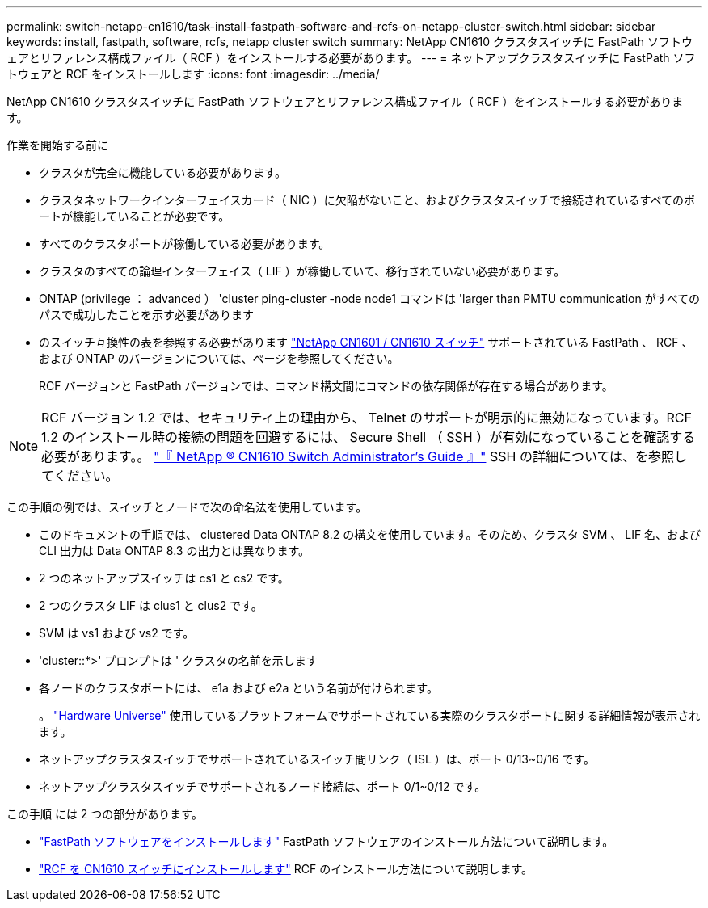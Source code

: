 ---
permalink: switch-netapp-cn1610/task-install-fastpath-software-and-rcfs-on-netapp-cluster-switch.html 
sidebar: sidebar 
keywords: install, fastpath, software, rcfs, netapp cluster switch 
summary: NetApp CN1610 クラスタスイッチに FastPath ソフトウェアとリファレンス構成ファイル（ RCF ）をインストールする必要があります。 
---
= ネットアップクラスタスイッチに FastPath ソフトウェアと RCF をインストールします
:icons: font
:imagesdir: ../media/


[role="lead"]
NetApp CN1610 クラスタスイッチに FastPath ソフトウェアとリファレンス構成ファイル（ RCF ）をインストールする必要があります。

.作業を開始する前に
* クラスタが完全に機能している必要があります。
* クラスタネットワークインターフェイスカード（ NIC ）に欠陥がないこと、およびクラスタスイッチで接続されているすべてのポートが機能していることが必要です。
* すべてのクラスタポートが稼働している必要があります。
* クラスタのすべての論理インターフェイス（ LIF ）が稼働していて、移行されていない必要があります。
* ONTAP (privilege ： advanced ） 'cluster ping-cluster -node node1 コマンドは 'larger than PMTU communication がすべてのパスで成功したことを示す必要があります
* のスイッチ互換性の表を参照する必要があります http://mysupport.netapp.com/NOW/download/software/cm_switches_ntap/["NetApp CN1601 / CN1610 スイッチ"^] サポートされている FastPath 、 RCF 、および ONTAP のバージョンについては、ページを参照してください。
+
RCF バージョンと FastPath バージョンでは、コマンド構文間にコマンドの依存関係が存在する場合があります。




NOTE: RCF バージョン 1.2 では、セキュリティ上の理由から、 Telnet のサポートが明示的に無効になっています。RCF 1.2 のインストール時の接続の問題を回避するには、 Secure Shell （ SSH ）が有効になっていることを確認する必要があります。。 https://library.netapp.com/ecm/ecm_get_file/ECMP1117874["『 NetApp ® CN1610 Switch Administrator's Guide 』"^] SSH の詳細については、を参照してください。

この手順の例では、スイッチとノードで次の命名法を使用しています。

* このドキュメントの手順では、 clustered Data ONTAP 8.2 の構文を使用しています。そのため、クラスタ SVM 、 LIF 名、および CLI 出力は Data ONTAP 8.3 の出力とは異なります。
* 2 つのネットアップスイッチは cs1 と cs2 です。
* 2 つのクラスタ LIF は clus1 と clus2 です。
* SVM は vs1 および vs2 です。
* 'cluster::*>' プロンプトは ' クラスタの名前を示します
* 各ノードのクラスタポートには、 e1a および e2a という名前が付けられます。
+
。 https://hwu.netapp.com/["Hardware Universe"^] 使用しているプラットフォームでサポートされている実際のクラスタポートに関する詳細情報が表示されます。

* ネットアップクラスタスイッチでサポートされているスイッチ間リンク（ ISL ）は、ポート 0/13~0/16 です。
* ネットアップクラスタスイッチでサポートされるノード接続は、ポート 0/1~0/12 です。


この手順 には 2 つの部分があります。

* link:task-install-fastpath-software.html["FastPath ソフトウェアをインストールします"] FastPath ソフトウェアのインストール方法について説明します。
* link:task-install-an-rcf-on-a-cn1610-switch.html["RCF を CN1610 スイッチにインストールします"] RCF のインストール方法について説明します。

